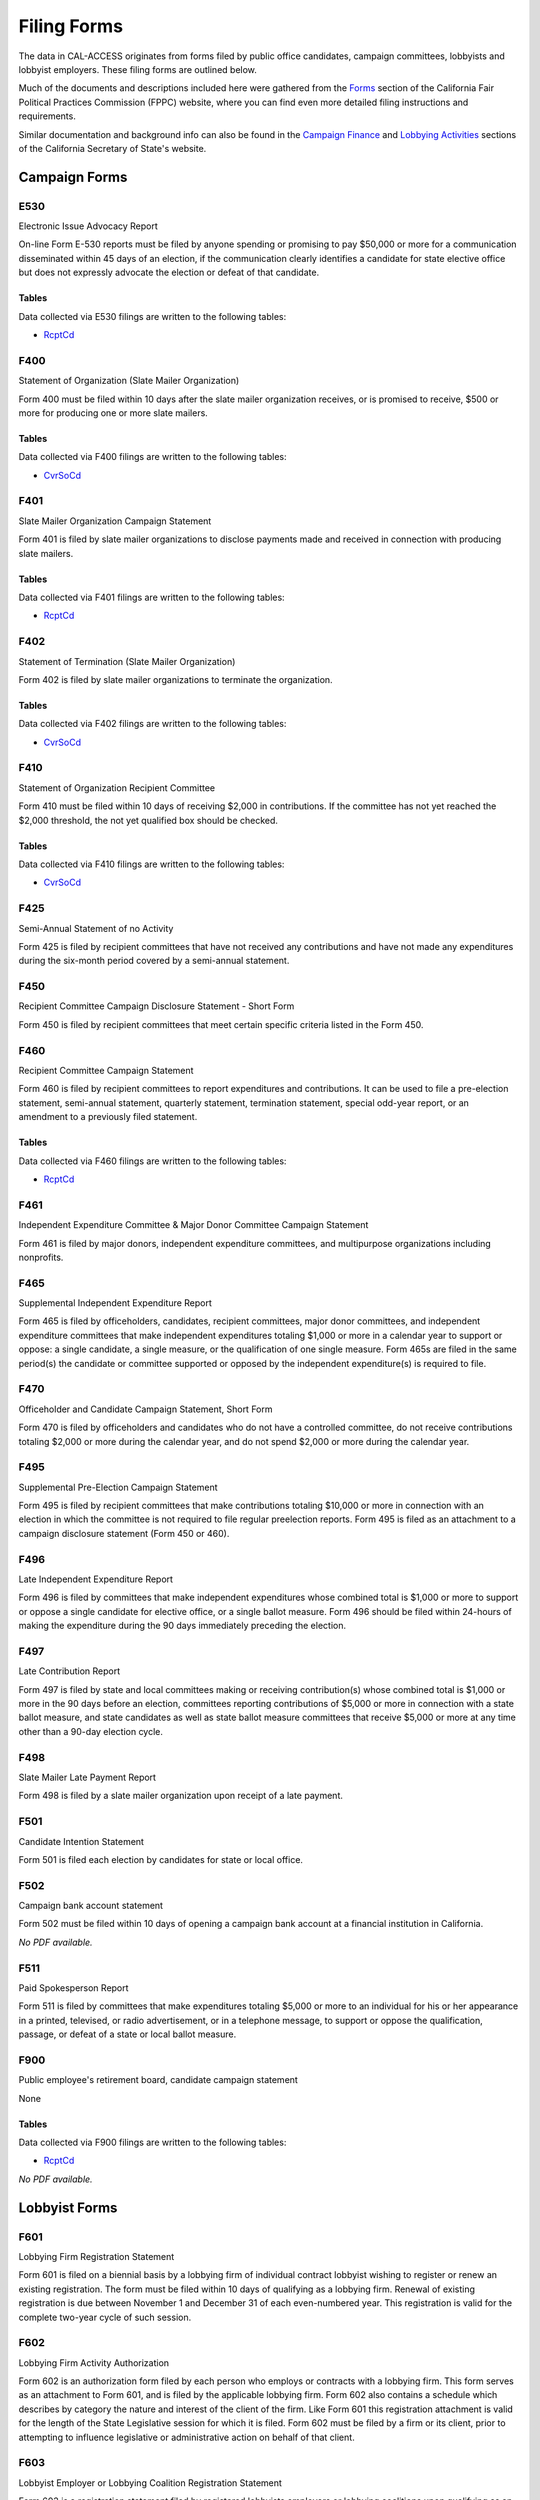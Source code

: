 Filing Forms
============

The data in CAL-ACCESS originates from forms filed by public office candidates, campaign committees, lobbyists and lobbyist employers. These filing forms are outlined below.

Much of the documents and descriptions included here were gathered from the `Forms <http://www.fppc.ca.gov/forms.html>`_ section of the California Fair Political Practices Commission (FPPC) website, where you can find even more detailed filing instructions and requirements.

Similar documentation and background info can also be found in the `Campaign Finance <http://www.sos.ca.gov/campaign-lobbying/campaign-disclosure-and-requirements>`_ and `Lobbying Activities <http://www.sos.ca.gov/campaign-lobbying/lobbying-disclosure-requirements>`_ sections of the California Secretary of State's website.


Campaign Forms
--------------------------


E530
~~~~~~~~~~~~~

Electronic Issue Advocacy Report

On-line Form E-530 reports must be filed by anyone spending or promising to pay $50,000 or more for a communication disseminated within 45 days of an election, if the communication clearly identifies a candidate for state elective office but does not expressly advocate the election or defeat of that candidate.

Tables
^^^^^^
Data collected via E530 filings are written to the following tables:

* `RcptCd </models.html#rcptcd>`_






.. raw:: html

    <div style="margin-bottom:35px;" id="DV-viewer-2781349-E530-Instructions" class="DV-container"></div>
    <script src="//s3.amazonaws.com/s3.documentcloud.org/viewer/loader.js"></script>
    <script>
      DV.load("//www.documentcloud.org/documents/2781349-E530-Instructions.js", {
      container: "#DV-viewer-2781349-E530-Instructions",
      width: 680,
      height: 850,
      sidebar: false,
      zoom: 550
      });
    </script>
      <noscript>
      <a href=https://assets.documentcloud.org/documents/2781349/E530-Instructions.pdf>E530-Instructions (PDF)</a>
      <br />
      <a href=https://assets.documentcloud.org/documents/2781349/E530-Instructions.txt>E530-Instructions (Text)</a>
    </noscript>



F400
~~~~~~~~~~~~~

Statement of Organization (Slate Mailer Organization)

Form 400 must be filed within 10 days after the slate mailer organization receives, or is promised to receive, $500 or more for producing one or more slate mailers.

Tables
^^^^^^
Data collected via F400 filings are written to the following tables:

* `CvrSoCd </models.html#cvrsocd>`_






.. raw:: html

    <div style="margin-bottom:35px;" id="DV-viewer-2781370-400-2016-01" class="DV-container"></div>
    <script src="//s3.amazonaws.com/s3.documentcloud.org/viewer/loader.js"></script>
    <script>
      DV.load("//www.documentcloud.org/documents/2781370-400-2016-01.js", {
      container: "#DV-viewer-2781370-400-2016-01",
      width: 680,
      height: 850,
      sidebar: false,
      zoom: 550
      });
    </script>
      <noscript>
      <a href=https://assets.documentcloud.org/documents/2781370/400-2016-01.pdf>400-2016-01 (PDF)</a>
      <br />
      <a href=https://assets.documentcloud.org/documents/2781370/400-2016-01.txt>400-2016-01 (Text)</a>
    </noscript>



F401
~~~~~~~~~~~~~

Slate Mailer Organization Campaign Statement

Form 401 is filed by slate mailer organizations to disclose payments made and received in connection with producing slate mailers.

Tables
^^^^^^
Data collected via F401 filings are written to the following tables:

* `RcptCd </models.html#rcptcd>`_






.. raw:: html

    <div style="margin-bottom:35px;" id="DV-viewer-2781366-401-2005-01" class="DV-container"></div>
    <script src="//s3.amazonaws.com/s3.documentcloud.org/viewer/loader.js"></script>
    <script>
      DV.load("//www.documentcloud.org/documents/2781366-401-2005-01.js", {
      container: "#DV-viewer-2781366-401-2005-01",
      width: 680,
      height: 850,
      sidebar: false,
      zoom: 550
      });
    </script>
      <noscript>
      <a href=https://assets.documentcloud.org/documents/2781366/401-2005-01.pdf>401-2005-01 (PDF)</a>
      <br />
      <a href=https://assets.documentcloud.org/documents/2781366/401-2005-01.txt>401-2005-01 (Text)</a>
    </noscript>



F402
~~~~~~~~~~~~~

Statement of Termination (Slate Mailer Organization)

Form 402 is filed by slate mailer organizations to terminate the organization.

Tables
^^^^^^
Data collected via F402 filings are written to the following tables:

* `CvrSoCd </models.html#cvrsocd>`_






.. raw:: html

    <div style="margin-bottom:35px;" id="DV-viewer-2781369-402-2005-01" class="DV-container"></div>
    <script src="//s3.amazonaws.com/s3.documentcloud.org/viewer/loader.js"></script>
    <script>
      DV.load("//www.documentcloud.org/documents/2781369-402-2005-01.js", {
      container: "#DV-viewer-2781369-402-2005-01",
      width: 680,
      height: 850,
      sidebar: false,
      zoom: 550
      });
    </script>
      <noscript>
      <a href=https://assets.documentcloud.org/documents/2781369/402-2005-01.pdf>402-2005-01 (PDF)</a>
      <br />
      <a href=https://assets.documentcloud.org/documents/2781369/402-2005-01.txt>402-2005-01 (Text)</a>
    </noscript>



F410
~~~~~~~~~~~~~

Statement of Organization Recipient Committee

Form 410 must be filed within 10 days of receiving $2,000 in contributions. If the committee has not yet reached the $2,000 threshold, the  not yet qualified  box should be checked.

Tables
^^^^^^
Data collected via F410 filings are written to the following tables:

* `CvrSoCd </models.html#cvrsocd>`_






.. raw:: html

    <div style="margin-bottom:35px;" id="DV-viewer-2781368-410-2016-01" class="DV-container"></div>
    <script src="//s3.amazonaws.com/s3.documentcloud.org/viewer/loader.js"></script>
    <script>
      DV.load("//www.documentcloud.org/documents/2781368-410-2016-01.js", {
      container: "#DV-viewer-2781368-410-2016-01",
      width: 680,
      height: 850,
      sidebar: false,
      zoom: 550
      });
    </script>
      <noscript>
      <a href=https://assets.documentcloud.org/documents/2781368/410-2016-01.pdf>410-2016-01 (PDF)</a>
      <br />
      <a href=https://assets.documentcloud.org/documents/2781368/410-2016-01.txt>410-2016-01 (Text)</a>
    </noscript>



F425
~~~~~~~~~~~~~

Semi-Annual Statement of no Activity

Form 425 is filed by recipient committees that have not received any contributions and have not made any expenditures during the six-month period covered by a semi-annual statement.





.. raw:: html

    <div style="margin-bottom:35px;" id="DV-viewer-2781365-425-2001-01" class="DV-container"></div>
    <script src="//s3.amazonaws.com/s3.documentcloud.org/viewer/loader.js"></script>
    <script>
      DV.load("//www.documentcloud.org/documents/2781365-425-2001-01.js", {
      container: "#DV-viewer-2781365-425-2001-01",
      width: 680,
      height: 850,
      sidebar: false,
      zoom: 550
      });
    </script>
      <noscript>
      <a href=https://assets.documentcloud.org/documents/2781365/425-2001-01.pdf>425-2001-01 (PDF)</a>
      <br />
      <a href=https://assets.documentcloud.org/documents/2781365/425-2001-01.txt>425-2001-01 (Text)</a>
    </noscript>



F450
~~~~~~~~~~~~~

Recipient Committee Campaign Disclosure Statement - Short Form

Form 450 is filed by recipient committees that meet certain specific criteria listed in the Form 450.





.. raw:: html

    <div style="margin-bottom:35px;" id="DV-viewer-2781364-450-2016-01" class="DV-container"></div>
    <script src="//s3.amazonaws.com/s3.documentcloud.org/viewer/loader.js"></script>
    <script>
      DV.load("//www.documentcloud.org/documents/2781364-450-2016-01.js", {
      container: "#DV-viewer-2781364-450-2016-01",
      width: 680,
      height: 850,
      sidebar: false,
      zoom: 550
      });
    </script>
      <noscript>
      <a href=https://assets.documentcloud.org/documents/2781364/450-2016-01.pdf>450-2016-01 (PDF)</a>
      <br />
      <a href=https://assets.documentcloud.org/documents/2781364/450-2016-01.txt>450-2016-01 (Text)</a>
    </noscript>



F460
~~~~~~~~~~~~~

Recipient Committee Campaign Statement

Form 460 is filed by recipient committees to report expenditures and contributions. It can be used to file a pre-election statement, semi-annual statement, quarterly statement, termination statement, special odd-year report, or an amendment to a previously filed statement.

Tables
^^^^^^
Data collected via F460 filings are written to the following tables:

* `RcptCd </models.html#rcptcd>`_






.. raw:: html

    <div style="margin-bottom:35px;" id="DV-viewer-2781363-460-2016-01" class="DV-container"></div>
    <script src="//s3.amazonaws.com/s3.documentcloud.org/viewer/loader.js"></script>
    <script>
      DV.load("//www.documentcloud.org/documents/2781363-460-2016-01.js", {
      container: "#DV-viewer-2781363-460-2016-01",
      width: 680,
      height: 850,
      sidebar: false,
      zoom: 550
      });
    </script>
      <noscript>
      <a href=https://assets.documentcloud.org/documents/2781363/460-2016-01.pdf>460-2016-01 (PDF)</a>
      <br />
      <a href=https://assets.documentcloud.org/documents/2781363/460-2016-01.txt>460-2016-01 (Text)</a>
    </noscript>



F461
~~~~~~~~~~~~~

Independent Expenditure Committee & Major Donor Committee Campaign Statement

Form 461 is filed by major donors, independent expenditure committees, and multipurpose organizations including nonprofits.





.. raw:: html

    <div style="margin-bottom:35px;" id="DV-viewer-2781361-461-2016-01" class="DV-container"></div>
    <script src="//s3.amazonaws.com/s3.documentcloud.org/viewer/loader.js"></script>
    <script>
      DV.load("//www.documentcloud.org/documents/2781361-461-2016-01.js", {
      container: "#DV-viewer-2781361-461-2016-01",
      width: 680,
      height: 850,
      sidebar: false,
      zoom: 550
      });
    </script>
      <noscript>
      <a href=https://assets.documentcloud.org/documents/2781361/461-2016-01.pdf>461-2016-01 (PDF)</a>
      <br />
      <a href=https://assets.documentcloud.org/documents/2781361/461-2016-01.txt>461-2016-01 (Text)</a>
    </noscript>



F465
~~~~~~~~~~~~~

Supplemental Independent Expenditure Report

Form 465 is filed by officeholders, candidates, recipient committees, major donor committees, and independent expenditure committees that make independent expenditures totaling $1,000 or more in a calendar year to support or oppose: a single candidate, a single measure, or the qualification of one single measure. Form 465s are filed in the same period(s) the candidate or committee supported or opposed by the independent expenditure(s) is required to file.





.. raw:: html

    <div style="margin-bottom:35px;" id="DV-viewer-2781358-465-2009-06" class="DV-container"></div>
    <script src="//s3.amazonaws.com/s3.documentcloud.org/viewer/loader.js"></script>
    <script>
      DV.load("//www.documentcloud.org/documents/2781358-465-2009-06.js", {
      container: "#DV-viewer-2781358-465-2009-06",
      width: 680,
      height: 850,
      sidebar: false,
      zoom: 550
      });
    </script>
      <noscript>
      <a href=https://assets.documentcloud.org/documents/2781358/465-2009-06.pdf>465-2009-06 (PDF)</a>
      <br />
      <a href=https://assets.documentcloud.org/documents/2781358/465-2009-06.txt>465-2009-06 (Text)</a>
    </noscript>



F470
~~~~~~~~~~~~~

Officeholder and Candidate Campaign Statement, Short Form

Form 470 is filed by officeholders and candidates who do not have a controlled committee, do not receive contributions totaling $2,000 or more during the calendar year, and do not spend $2,000 or more during the calendar year.





.. raw:: html

    <div style="margin-bottom:35px;" id="DV-viewer-2781357-470-2016-01" class="DV-container"></div>
    <script src="//s3.amazonaws.com/s3.documentcloud.org/viewer/loader.js"></script>
    <script>
      DV.load("//www.documentcloud.org/documents/2781357-470-2016-01.js", {
      container: "#DV-viewer-2781357-470-2016-01",
      width: 680,
      height: 850,
      sidebar: false,
      zoom: 550
      });
    </script>
      <noscript>
      <a href=https://assets.documentcloud.org/documents/2781357/470-2016-01.pdf>470-2016-01 (PDF)</a>
      <br />
      <a href=https://assets.documentcloud.org/documents/2781357/470-2016-01.txt>470-2016-01 (Text)</a>
    </noscript>



F495
~~~~~~~~~~~~~

Supplemental Pre-Election Campaign Statement

Form 495 is filed by recipient committees that make contributions totaling $10,000 or more in connection with an election in which the committee is not required to file regular preelection reports. Form 495 is filed as an attachment to a campaign disclosure statement (Form 450 or 460).





.. raw:: html

    <div style="margin-bottom:35px;" id="DV-viewer-2781356-495-2005-01" class="DV-container"></div>
    <script src="//s3.amazonaws.com/s3.documentcloud.org/viewer/loader.js"></script>
    <script>
      DV.load("//www.documentcloud.org/documents/2781356-495-2005-01.js", {
      container: "#DV-viewer-2781356-495-2005-01",
      width: 680,
      height: 850,
      sidebar: false,
      zoom: 550
      });
    </script>
      <noscript>
      <a href=https://assets.documentcloud.org/documents/2781356/495-2005-01.pdf>495-2005-01 (PDF)</a>
      <br />
      <a href=https://assets.documentcloud.org/documents/2781356/495-2005-01.txt>495-2005-01 (Text)</a>
    </noscript>



F496
~~~~~~~~~~~~~

Late Independent Expenditure Report

Form 496 is filed by committees that make independent expenditures whose combined total is $1,000 or more to support or oppose a single candidate for elective office, or a single ballot measure. Form 496 should be filed within 24-hours of making the expenditure during the 90 days immediately preceding the election.





.. raw:: html

    <div style="margin-bottom:35px;" id="DV-viewer-2781355-496-2016-01" class="DV-container"></div>
    <script src="//s3.amazonaws.com/s3.documentcloud.org/viewer/loader.js"></script>
    <script>
      DV.load("//www.documentcloud.org/documents/2781355-496-2016-01.js", {
      container: "#DV-viewer-2781355-496-2016-01",
      width: 680,
      height: 850,
      sidebar: false,
      zoom: 550
      });
    </script>
      <noscript>
      <a href=https://assets.documentcloud.org/documents/2781355/496-2016-01.pdf>496-2016-01 (PDF)</a>
      <br />
      <a href=https://assets.documentcloud.org/documents/2781355/496-2016-01.txt>496-2016-01 (Text)</a>
    </noscript>



F497
~~~~~~~~~~~~~

Late Contribution Report

Form 497 is filed by state and local committees making or receiving contribution(s) whose combined total is $1,000 or more in the 90 days before an election, committees reporting contributions of $5,000 or more in connection with a state ballot measure, and state candidates as well as state ballot measure committees that receive $5,000 or more at any time other than a 90-day election cycle.





.. raw:: html

    <div style="margin-bottom:35px;" id="DV-viewer-2781353-497-2016-01" class="DV-container"></div>
    <script src="//s3.amazonaws.com/s3.documentcloud.org/viewer/loader.js"></script>
    <script>
      DV.load("//www.documentcloud.org/documents/2781353-497-2016-01.js", {
      container: "#DV-viewer-2781353-497-2016-01",
      width: 680,
      height: 850,
      sidebar: false,
      zoom: 550
      });
    </script>
      <noscript>
      <a href=https://assets.documentcloud.org/documents/2781353/497-2016-01.pdf>497-2016-01 (PDF)</a>
      <br />
      <a href=https://assets.documentcloud.org/documents/2781353/497-2016-01.txt>497-2016-01 (Text)</a>
    </noscript>



F498
~~~~~~~~~~~~~

Slate Mailer Late Payment Report

Form 498 is filed by a slate mailer organization upon receipt of a late payment.





.. raw:: html

    <div style="margin-bottom:35px;" id="DV-viewer-2781352-498-2016-01" class="DV-container"></div>
    <script src="//s3.amazonaws.com/s3.documentcloud.org/viewer/loader.js"></script>
    <script>
      DV.load("//www.documentcloud.org/documents/2781352-498-2016-01.js", {
      container: "#DV-viewer-2781352-498-2016-01",
      width: 680,
      height: 850,
      sidebar: false,
      zoom: 550
      });
    </script>
      <noscript>
      <a href=https://assets.documentcloud.org/documents/2781352/498-2016-01.pdf>498-2016-01 (PDF)</a>
      <br />
      <a href=https://assets.documentcloud.org/documents/2781352/498-2016-01.txt>498-2016-01 (Text)</a>
    </noscript>



F501
~~~~~~~~~~~~~

Candidate Intention Statement

Form 501 is filed each election by candidates for state or local office.





.. raw:: html

    <div style="margin-bottom:35px;" id="DV-viewer-2781351-501-2016-01" class="DV-container"></div>
    <script src="//s3.amazonaws.com/s3.documentcloud.org/viewer/loader.js"></script>
    <script>
      DV.load("//www.documentcloud.org/documents/2781351-501-2016-01.js", {
      container: "#DV-viewer-2781351-501-2016-01",
      width: 680,
      height: 850,
      sidebar: false,
      zoom: 550
      });
    </script>
      <noscript>
      <a href=https://assets.documentcloud.org/documents/2781351/501-2016-01.pdf>501-2016-01 (PDF)</a>
      <br />
      <a href=https://assets.documentcloud.org/documents/2781351/501-2016-01.txt>501-2016-01 (Text)</a>
    </noscript>



F502
~~~~~~~~~~~~~

Campaign bank account statement

Form 502 must be filed within 10 days of opening a campaign bank account at a financial institution in California.



*No PDF available.*


F511
~~~~~~~~~~~~~

Paid Spokesperson Report

Form 511 is filed by committees that make expenditures totaling $5,000 or more to an individual for his or her appearance in a printed, televised, or radio advertisement, or in a telephone message, to support or oppose the qualification, passage, or defeat of a state or local ballot measure.





.. raw:: html

    <div style="margin-bottom:35px;" id="DV-viewer-2781350-511-2015-01" class="DV-container"></div>
    <script src="//s3.amazonaws.com/s3.documentcloud.org/viewer/loader.js"></script>
    <script>
      DV.load("//www.documentcloud.org/documents/2781350-511-2015-01.js", {
      container: "#DV-viewer-2781350-511-2015-01",
      width: 680,
      height: 850,
      sidebar: false,
      zoom: 550
      });
    </script>
      <noscript>
      <a href=https://assets.documentcloud.org/documents/2781350/511-2015-01.pdf>511-2015-01 (PDF)</a>
      <br />
      <a href=https://assets.documentcloud.org/documents/2781350/511-2015-01.txt>511-2015-01 (Text)</a>
    </noscript>



F900
~~~~~~~~~~~~~

Public employee's retirement board, candidate campaign statement

None

Tables
^^^^^^
Data collected via F900 filings are written to the following tables:

* `RcptCd </models.html#rcptcd>`_




*No PDF available.*



Lobbyist Forms
--------------------------


F601
~~~~~~~~~~~~~

Lobbying Firm Registration Statement

Form 601 is filed on a biennial basis by a lobbying firm of individual contract lobbyist wishing to register or renew an existing registration. The form must be filed within 10 days of qualifying as a lobbying firm. Renewal of existing registration is due between November 1 and December 31 of each even-numbered year. This registration is valid for the complete two-year cycle of such session.





.. raw:: html

    <div style="margin-bottom:35px;" id="DV-viewer-2781348-601-2014-10" class="DV-container"></div>
    <script src="//s3.amazonaws.com/s3.documentcloud.org/viewer/loader.js"></script>
    <script>
      DV.load("//www.documentcloud.org/documents/2781348-601-2014-10.js", {
      container: "#DV-viewer-2781348-601-2014-10",
      width: 680,
      height: 850,
      sidebar: false,
      zoom: 550
      });
    </script>
      <noscript>
      <a href=https://assets.documentcloud.org/documents/2781348/601-2014-10.pdf>601-2014-10 (PDF)</a>
      <br />
      <a href=https://assets.documentcloud.org/documents/2781348/601-2014-10.txt>601-2014-10 (Text)</a>
    </noscript>



F602
~~~~~~~~~~~~~

Lobbying Firm Activity Authorization

Form 602 is an authorization form filed by each person who employs or contracts with a lobbying firm. This form serves as an attachment to Form 601, and is filed by the applicable lobbying firm. Form 602 also contains a schedule which describes by category the nature and interest of the client of the firm. Like Form 601 this registration attachment is valid for the length of the State Legislative session for which it is filed. Form 602 must be filed by a firm or its client, prior to attempting to influence legislative or administrative action on behalf of that client.





.. raw:: html

    <div style="margin-bottom:35px;" id="DV-viewer-2781347-602-1998-07" class="DV-container"></div>
    <script src="//s3.amazonaws.com/s3.documentcloud.org/viewer/loader.js"></script>
    <script>
      DV.load("//www.documentcloud.org/documents/2781347-602-1998-07.js", {
      container: "#DV-viewer-2781347-602-1998-07",
      width: 680,
      height: 850,
      sidebar: false,
      zoom: 550
      });
    </script>
      <noscript>
      <a href=https://assets.documentcloud.org/documents/2781347/602-1998-07.pdf>602-1998-07 (PDF)</a>
      <br />
      <a href=https://assets.documentcloud.org/documents/2781347/602-1998-07.txt>602-1998-07 (Text)</a>
    </noscript>



F603
~~~~~~~~~~~~~

Lobbyist Employer or Lobbying Coalition Registration Statement

Form 603 is a registration statement filed by registered lobbyists employers or lobbying coalitions upon qualifying as an employer or coalition. This form is also used to renew an existing registration on a biennial basis. Form 603 must be filed within 10days of qualifying as a lobbyist employer or lobbying coalition. Renewal of an existing registration is due between November 1 and December 31 of each even-numbered year. This registration is valid for the complete two-year cycle of such session.





.. raw:: html

    <div style="margin-bottom:35px;" id="DV-viewer-2781346-603-2014-10" class="DV-container"></div>
    <script src="//s3.amazonaws.com/s3.documentcloud.org/viewer/loader.js"></script>
    <script>
      DV.load("//www.documentcloud.org/documents/2781346-603-2014-10.js", {
      container: "#DV-viewer-2781346-603-2014-10",
      width: 680,
      height: 850,
      sidebar: false,
      zoom: 550
      });
    </script>
      <noscript>
      <a href=https://assets.documentcloud.org/documents/2781346/603-2014-10.pdf>603-2014-10 (PDF)</a>
      <br />
      <a href=https://assets.documentcloud.org/documents/2781346/603-2014-10.txt>603-2014-10 (Text)</a>
    </noscript>



F604
~~~~~~~~~~~~~

Lobbyist Certification Statement

Form 604 is the certification statement filed by an individual who qualifies as a lobbyist (including an individual contract lobbyist). Form 604 is the initial certification statement and is also used as a renewal of a previous lobbyist certification. This form includes verification as to whether the lobbyist has attended a required course within the previous 12 months on ethical issues and laws relating to lobbying. When submitted as a paper filing, this form is an attachment to either the firm's Form 601 or the employer's Form 603. If the form is filed electronically, it is filed separately by the lobbyist.





.. raw:: html

    <div style="margin-bottom:35px;" id="DV-viewer-2781345-604-2014-10" class="DV-container"></div>
    <script src="//s3.amazonaws.com/s3.documentcloud.org/viewer/loader.js"></script>
    <script>
      DV.load("//www.documentcloud.org/documents/2781345-604-2014-10.js", {
      container: "#DV-viewer-2781345-604-2014-10",
      width: 680,
      height: 850,
      sidebar: false,
      zoom: 550
      });
    </script>
      <noscript>
      <a href=https://assets.documentcloud.org/documents/2781345/604-2014-10.pdf>604-2014-10 (PDF)</a>
      <br />
      <a href=https://assets.documentcloud.org/documents/2781345/604-2014-10.txt>604-2014-10 (Text)</a>
    </noscript>



F605
~~~~~~~~~~~~~

Amendment to Registration, Lobbying Firm, Lobbyist Employer, Lobbying Coalition

Form 605 is the standard amendment form used to amend any previously-filed registration information. It is used to add or delete both lobbyists and clients to an existing registration. It is also used to change name, address, and responsible officer information, as well as any other pertinent information found on Forms 601, 602, 603 or 604.





.. raw:: html

    <div style="margin-bottom:35px;" id="DV-viewer-2781344-605-2014-10" class="DV-container"></div>
    <script src="//s3.amazonaws.com/s3.documentcloud.org/viewer/loader.js"></script>
    <script>
      DV.load("//www.documentcloud.org/documents/2781344-605-2014-10.js", {
      container: "#DV-viewer-2781344-605-2014-10",
      width: 680,
      height: 850,
      sidebar: false,
      zoom: 550
      });
    </script>
      <noscript>
      <a href=https://assets.documentcloud.org/documents/2781344/605-2014-10.pdf>605-2014-10 (PDF)</a>
      <br />
      <a href=https://assets.documentcloud.org/documents/2781344/605-2014-10.txt>605-2014-10 (Text)</a>
    </noscript>



F606
~~~~~~~~~~~~~

Notice of Termination

Form 606 is filed by any lobbying firm, registered lobbyist employer, lobbying coalition or lobbyist who wishes to terminate a filed registration or certification statement. A client of a firm (non-registered employer) does not use this form to cease lobbying activity. Instead it is deleted by the associated firm, which files a Form 605. Form 606 is filed within 20 days of ceasing all lobbying activity. A final quarterly disclosure statement must be filed for the quarter in which the date of termination is effective.





.. raw:: html

    <div style="margin-bottom:35px;" id="DV-viewer-2781343-606-1997" class="DV-container"></div>
    <script src="//s3.amazonaws.com/s3.documentcloud.org/viewer/loader.js"></script>
    <script>
      DV.load("//www.documentcloud.org/documents/2781343-606-1997.js", {
      container: "#DV-viewer-2781343-606-1997",
      width: 680,
      height: 850,
      sidebar: false,
      zoom: 550
      });
    </script>
      <noscript>
      <a href=https://assets.documentcloud.org/documents/2781343/606-1997.pdf>606-1997 (PDF)</a>
      <br />
      <a href=https://assets.documentcloud.org/documents/2781343/606-1997.txt>606-1997 (Text)</a>
    </noscript>



F607
~~~~~~~~~~~~~

Notice of Withdrawal

Form 607 is filed by a lobbying firm or lobbyist wishing to withdraw the filed registration statement of a firm which has never met the statutory definition of a lobbying firm or lobbyist. Submittal of this form relieves the filer of any duty to file any previously-required quarterly disclosure statements.





.. raw:: html

    <div style="margin-bottom:35px;" id="DV-viewer-2781342-607-1997-08" class="DV-container"></div>
    <script src="//s3.amazonaws.com/s3.documentcloud.org/viewer/loader.js"></script>
    <script>
      DV.load("//www.documentcloud.org/documents/2781342-607-1997-08.js", {
      container: "#DV-viewer-2781342-607-1997-08",
      width: 680,
      height: 850,
      sidebar: false,
      zoom: 550
      });
    </script>
      <noscript>
      <a href=https://assets.documentcloud.org/documents/2781342/607-1997-08.pdf>607-1997-08 (PDF)</a>
      <br />
      <a href=https://assets.documentcloud.org/documents/2781342/607-1997-08.txt>607-1997-08 (Text)</a>
    </noscript>



F615
~~~~~~~~~~~~~

Lobbyist Report

Form 615 is the quarterly disclosure statement completed by the in-house lobbyist of a lobbying firm, lobbyist employer, or lobbying coalition. It is not filed on its own, but rather, for paper filers, it is an attachment to either Form 625 (Report of Lobbying Firm) or Form 635 (Report of Lobbyist Employer/Lobbying Coalition) Electronic or online filers file these as separate documents.





.. raw:: html

    <div style="margin-bottom:35px;" id="DV-viewer-2781341-615-1990" class="DV-container"></div>
    <script src="//s3.amazonaws.com/s3.documentcloud.org/viewer/loader.js"></script>
    <script>
      DV.load("//www.documentcloud.org/documents/2781341-615-1990.js", {
      container: "#DV-viewer-2781341-615-1990",
      width: 680,
      height: 850,
      sidebar: false,
      zoom: 550
      });
    </script>
      <noscript>
      <a href=https://assets.documentcloud.org/documents/2781341/615-1990.pdf>615-1990 (PDF)</a>
      <br />
      <a href=https://assets.documentcloud.org/documents/2781341/615-1990.txt>615-1990 (Text)</a>
    </noscript>



F625
~~~~~~~~~~~~~

Report of Lobbying Firm

Form 625 is the quarterly disclosure statement filed by a lobbying firm (including individual contract lobbyists) each calendar quarter. If the firm employs one or more in-house lobbyists, then, for paper filers, a separate Form 615 (Lobbyist Report) must be attached for each lobbyist. Electronic or online filers file these as separate documents.





.. raw:: html

    <div style="margin-bottom:35px;" id="DV-viewer-2781340-625-1990" class="DV-container"></div>
    <script src="//s3.amazonaws.com/s3.documentcloud.org/viewer/loader.js"></script>
    <script>
      DV.load("//www.documentcloud.org/documents/2781340-625-1990.js", {
      container: "#DV-viewer-2781340-625-1990",
      width: 680,
      height: 850,
      sidebar: false,
      zoom: 550
      });
    </script>
      <noscript>
      <a href=https://assets.documentcloud.org/documents/2781340/625-1990.pdf>625-1990 (PDF)</a>
      <br />
      <a href=https://assets.documentcloud.org/documents/2781340/625-1990.txt>625-1990 (Text)</a>
    </noscript>



F630
~~~~~~~~~~~~~

Payments Made to Lobbying Coalitions (Attachment to Form 625 or 635) 

An attachment to the quarterly disclosure report filed by a lobbying firm or lobbyist employer which makes payments to a lobbying coalition. This attachment itemizes such payments.





.. raw:: html

    <div style="margin-bottom:35px;" id="DV-viewer-2782806-630-1990" class="DV-container"></div>
    <script src="//s3.amazonaws.com/s3.documentcloud.org/viewer/loader.js"></script>
    <script>
      DV.load("//www.documentcloud.org/documents/2782806-630-1990.js", {
      container: "#DV-viewer-2782806-630-1990",
      width: 680,
      height: 850,
      sidebar: false,
      zoom: 550
      });
    </script>
      <noscript>
      <a href=https://assets.documentcloud.org/documents/2782806/630-1990.pdf>630-1990 (PDF)</a>
      <br />
      <a href=https://assets.documentcloud.org/documents/2782806/630-1990.txt>630-1990 (Text)</a>
    </noscript>



F635
~~~~~~~~~~~~~

Report of Lobbyist Employer or Report of Lobbying Coalition

Form 635 is the quarterly disclosure statement filed by a lobbyist employer or a lobbying coalition. For employers and lobbying coalitions filing on paper, a separate Form 615 must be completed for each in house lobbyist and attached to Form 635. Electronic or online filers file these as separate documents. This form is also used as a quarterly disclosure statement for a client of a firm which has no in-house lobbyist (also referred to as a non-registered employer).





.. raw:: html

    <div style="margin-bottom:35px;" id="DV-viewer-2781339-635-1993" class="DV-container"></div>
    <script src="//s3.amazonaws.com/s3.documentcloud.org/viewer/loader.js"></script>
    <script>
      DV.load("//www.documentcloud.org/documents/2781339-635-1993.js", {
      container: "#DV-viewer-2781339-635-1993",
      width: 680,
      height: 850,
      sidebar: false,
      zoom: 550
      });
    </script>
      <noscript>
      <a href=https://assets.documentcloud.org/documents/2781339/635-1993.pdf>635-1993 (PDF)</a>
      <br />
      <a href=https://assets.documentcloud.org/documents/2781339/635-1993.txt>635-1993 (Text)</a>
    </noscript>



F635C
~~~~~~~~~~~~~

Payments Received by Lobbying Coalitions

Form 635-C is filed by a lobbying coalition as an attachment to the Form 635 (Report of a Lobbying Coalition) and discloses all payment received from the members of a coalition.





.. raw:: html

    <div style="margin-bottom:35px;" id="DV-viewer-2781338-635C-1990" class="DV-container"></div>
    <script src="//s3.amazonaws.com/s3.documentcloud.org/viewer/loader.js"></script>
    <script>
      DV.load("//www.documentcloud.org/documents/2781338-635C-1990.js", {
      container: "#DV-viewer-2781338-635C-1990",
      width: 680,
      height: 850,
      sidebar: false,
      zoom: 550
      });
    </script>
      <noscript>
      <a href=https://assets.documentcloud.org/documents/2781338/635C-1990.pdf>635C-1990 (PDF)</a>
      <br />
      <a href=https://assets.documentcloud.org/documents/2781338/635C-1990.txt>635C-1990 (Text)</a>
    </noscript>



F640
~~~~~~~~~~~~~

Governmental Agencies Reporting (Attachment to Form 635 or Form 645)

Form 640 is filed by a state or local governmental agency which qualifies as a lobbyist employer, or $5,000 filer. The attachment replaces Section D of Form 635 and Section B of Form 645 (both labeled  Other Payments to Influence Legislative or Administrative Action ). It is filed in conjunction with either Form 635 (if a lobbyist employer) or Form 645 (if a $5,000 filer).





.. raw:: html

    <div style="margin-bottom:35px;" id="DV-viewer-2781337-640-1993" class="DV-container"></div>
    <script src="//s3.amazonaws.com/s3.documentcloud.org/viewer/loader.js"></script>
    <script>
      DV.load("//www.documentcloud.org/documents/2781337-640-1993.js", {
      container: "#DV-viewer-2781337-640-1993",
      width: 680,
      height: 850,
      sidebar: false,
      zoom: 550
      });
    </script>
      <noscript>
      <a href=https://assets.documentcloud.org/documents/2781337/640-1993.pdf>640-1993 (PDF)</a>
      <br />
      <a href=https://assets.documentcloud.org/documents/2781337/640-1993.txt>640-1993 (Text)</a>
    </noscript>



F645
~~~~~~~~~~~~~

Report of Person Spending $5,000 or More

Form 645 is the quarterly disclosure document filed by a $5,000 filer (person who does not employ a lobbyist or contract with a lobbying firm, but who makes payments to influence legislative or administrative action in aggregation of $5,000 or more in any calendar quarter). The filer does not submit a registration or termination statement, and is only required to file Form 645 in those calendar quarters which $5,000 or more is spent to influence legislative or administrative action. Form 645 must be filed electronically.





.. raw:: html

    <div style="margin-bottom:35px;" id="DV-viewer-2781336-645-1993" class="DV-container"></div>
    <script src="//s3.amazonaws.com/s3.documentcloud.org/viewer/loader.js"></script>
    <script>
      DV.load("//www.documentcloud.org/documents/2781336-645-1993.js", {
      container: "#DV-viewer-2781336-645-1993",
      width: 680,
      height: 850,
      sidebar: false,
      zoom: 550
      });
    </script>
      <noscript>
      <a href=https://assets.documentcloud.org/documents/2781336/645-1993.pdf>645-1993 (PDF)</a>
      <br />
      <a href=https://assets.documentcloud.org/documents/2781336/645-1993.txt>645-1993 (Text)</a>
    </noscript>



F690
~~~~~~~~~~~~~

Amendment to Lobbying Disclosure Report

Form 690 is filed by a lobbying firm, lobbyist employer, lobbying coalition, $5,000 filer or lobbyist seeking to amend any information previously submitted on a quarterly disclosure report. Any amendment to the registration statement should be made on Form 605 rather than Form 690. Amendments must be filed by the same method (paper or electronic) as the original form.





.. raw:: html

    <div style="margin-bottom:35px;" id="DV-viewer-2781335-690-1990" class="DV-container"></div>
    <script src="//s3.amazonaws.com/s3.documentcloud.org/viewer/loader.js"></script>
    <script>
      DV.load("//www.documentcloud.org/documents/2781335-690-1990.js", {
      container: "#DV-viewer-2781335-690-1990",
      width: 680,
      height: 850,
      sidebar: false,
      zoom: 550
      });
    </script>
      <noscript>
      <a href=https://assets.documentcloud.org/documents/2781335/690-1990.pdf>690-1990 (PDF)</a>
      <br />
      <a href=https://assets.documentcloud.org/documents/2781335/690-1990.txt>690-1990 (Text)</a>
    </noscript>



